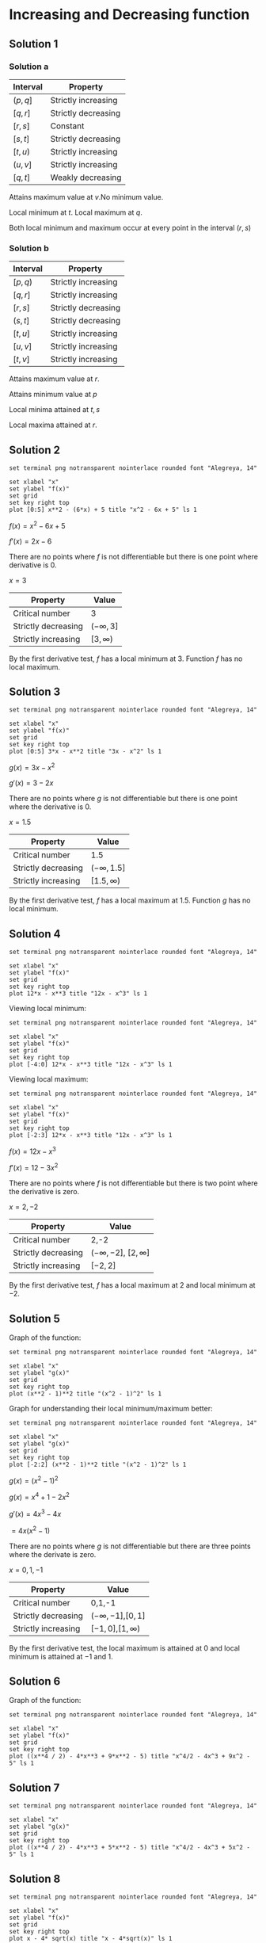 * Increasing and Decreasing function

** Solution 1

*** Solution a

| Interval | Property            |
|----------+---------------------|
| $(p, q]$ | Strictly increasing |
| $[q,r]$  | Strictly decreasing |
| $[r,s]$  | Constant            |
| $[s,t]$  | Strictly decreasing |
| $[t,u)$  | Strictly increasing |
| $(u, v]$ | Strictly increasing |
| $[q,t]$  | Weakly decreasing   |

Attains maximum value at $v$.No minimum value.

Local minimum at $t$. Local maximum at $q$.

Both local minimum and maximum occur at every point in the interval $(r,s)$

*** Solution b

| Interval | Property            |
|----------+---------------------|
| $[p,q)$  | Strictly increasing |
| $[q,r]$  | Strictly increasing |
| $[r,s]$  | Strictly decreasing |
| $(s,t]$  | Strictly decreasing |
| $[t,u]$  | Strictly increasing |
| $[u,v]$  | Strictly increasing |
| $[t,v]$  | Strictly increasing |

Attains maximum value at $r$.

Attains minimum value at $p$

Local minima attained at $t,s$

Local maxima attained at $r$.

** Solution 2

#+begin_src gnuplot :exports both :file ../assets/c4two.png :eval never-export
set terminal png notransparent nointerlace rounded font "Alegreya, 14"

set xlabel "x"
set ylabel "f(x)"
set grid
set key right top
plot [0:5] x**2 - (6*x) + 5 title "x^2 - 6x + 5" ls 1
#+end_src

$f(x) = x^2 - 6x + 5$

$f'(x) = 2x-6$

There are no points where $f$ is not differentiable but there is one
point where derivative is 0.

$x = 3$

| Property            | Value          |
|---------------------+----------------|
| Critical number     | 3              |
| Strictly decreasing | $(-\infty, 3]$ |
| Strictly increasing | $[3,\infty)$   |

By the first derivative test, $f$ has a local minimum at $3$. Function
$f$ has no local maximum.

** Solution 3

#+begin_src gnuplot :exports both :file ../assets/c4three.png :eval never-export
set terminal png notransparent nointerlace rounded font "Alegreya, 14"

set xlabel "x"
set ylabel "f(x)"
set grid
set key right top
plot [0:5] 3*x - x**2 title "3x - x^2" ls 1
#+end_src

#+RESULTS:
[[file:../assets/c4three.png]]

$g(x) = 3x- x^2$

$g'(x) = 3 - 2x$

There are no points where $g$ is not differentiable but there is one
point where the derivative is $0$.

$x = 1.5$

| Property            | Value            |
|---------------------+------------------|
| Critical number     | 1.5              |
| Strictly decreasing | $(-\infty, 1.5]$ |
| Strictly increasing | $[1.5,\infty)$   |

By the first derivative test, $f$ has a local maximum at
$1.5$. Function $g$ has no local minimum.

** Solution 4

#+begin_src gnuplot :exports both :file ../assets/c4four.png :eval never-export
set terminal png notransparent nointerlace rounded font "Alegreya, 14"

set xlabel "x"
set ylabel "f(x)"
set grid
set key right top
plot 12*x - x**3 title "12x - x^3" ls 1
#+end_src

#+RESULTS:
[[file:../assets/c4four.png]]

Viewing local minimum:

#+begin_src gnuplot :exports both :file ../assets/c4fourlm.png :eval never-export
set terminal png notransparent nointerlace rounded font "Alegreya, 14"

set xlabel "x"
set ylabel "f(x)"
set grid
set key right top
plot [-4:0] 12*x - x**3 title "12x - x^3" ls 1
#+end_src

#+RESULTS:
[[file:../assets/c4fourlm.png]]

Viewing local maximum:

#+begin_src gnuplot :exports both :file ../assets/c4fourlmax.png :eval never-export
set terminal png notransparent nointerlace rounded font "Alegreya, 14"

set xlabel "x"
set ylabel "f(x)"
set grid
set key right top
plot [-2:3] 12*x - x**3 title "12x - x^3" ls 1
#+end_src

#+RESULTS:
[[file:../assets/c4fourlmax.png]]

$f(x) = 12x - x^3$

$f'(x) = 12 - 3x^2$

There are no points where $f$ is not differentiable but there is two
point where the derivative is zero.

$x = 2, -2$

| Property            | Value                         |
|---------------------+-------------------------------|
| Critical number     | 2,-2                          |
| Strictly decreasing | $(-\infty, -2]$, $[2,\infty]$ |
| Strictly increasing | $[-2,2]$                      |

By the first derivative test, $f$ has a local maximum at $2$ and local
minimum at $-2$.

** Solution 5

Graph of the function:

#+begin_src gnuplot :exports both :file ../assets/c4s5.png :eval never-export
set terminal png notransparent nointerlace rounded font "Alegreya, 14"

set xlabel "x"
set ylabel "g(x)"
set grid
set key right top
plot (x**2 - 1)**2 title "(x^2 - 1)^2" ls 1
#+end_src

#+RESULTS:
[[file:../assets/c4s5.png]]

Graph for understanding their local minimum/maximum better:

#+begin_src gnuplot :exports both :file ../assets/c4s5minmax.png :eval never-export
set terminal png notransparent nointerlace rounded font "Alegreya, 14"

set xlabel "x"
set ylabel "g(x)"
set grid
set key right top
plot [-2:2] (x**2 - 1)**2 title "(x^2 - 1)^2" ls 1
#+end_src

#+RESULTS:
[[file:../assets/c4s5minmax.png]]

$g(x) = (x^2 - 1)^2$

$g(x) = x^4 + 1 - 2x^2$

$g'(x) = 4x^3 - 4x$

$= 4x(x^2 - 1)$

There are no points where $g$ is not differentiable but there are
three points where the derivate is zero.

$x = 0, 1, -1$

| Property            | Value                   |
|---------------------+-------------------------|
| Critical number     | 0,1,-1                  |
| Strictly decreasing | $(-\infty, -1]$,$[0,1]$ |
| Strictly increasing | $[-1,0]$,$[1,\infty)$   |

By the first derivative test, the local maximum is attained at $0$ and
local minimum is attained at $-1$ and $1$.

** Solution 6

Graph of the function:

#+begin_src gnuplot :exports both :file ../assets/c4s6.png :eval never-export
set terminal png notransparent nointerlace rounded font "Alegreya, 14"

set xlabel "x"
set ylabel "f(x)"
set grid
set key right top
plot ((x**4 / 2) - 4*x**3 + 9*x**2 - 5) title "x^4/2 - 4x^3 + 9x^2 - 5" ls 1
#+end_src

#+RESULTS:
[[file:../assets/c4s6.png]]

** Solution 7

#+begin_src gnuplot :exports both :file ../assets/c4s7.png :eval never-export
set terminal png notransparent nointerlace rounded font "Alegreya, 14"

set xlabel "x"
set ylabel "g(x)"
set grid
set key right top
plot ((x**4 / 2) - 4*x**3 + 5*x**2 - 5) title "x^4/2 - 4x^3 + 5x^2 - 5" ls 1
#+end_src

#+RESULTS:
[[file:../assets/c4s7.png]]

** Solution 8

#+begin_src gnuplot :exports both :file ../assets/c4s8.png :eval never-export
set terminal png notransparent nointerlace rounded font "Alegreya, 14"

set xlabel "x"
set ylabel "f(x)"
set grid
set key right top
plot x - 4* sqrt(x) title "x - 4*sqrt(x)" ls 1
#+end_src

#+RESULTS:
[[file:../assets/c4s8.png]]

** Solution 9

#+begin_src gnuplot :exports both :file ../assets/c4s9.png :eval never-export
set terminal png notransparent nointerlace rounded font "Alegreya, 14"

set xlabel "x"
set ylabel "f(x)"
set grid
set key right top
plot x**2 - 4* sqrt(x) title "x^2 - 4*sqrt(x)" ls 1
#+end_src

#+RESULTS:
[[file:../assets/c4s9.png]]

** Solution 10

#+begin_src gnuplot :exports both :file ../assets/c4s10.png :eval never-export
set terminal png notransparent nointerlace rounded font "Alegreya, 14"

set xlabel "x"
set ylabel "f(x)"
set grid
set key right top
plot 1 / (x**2 + 1) title "1 / (x^2 + 1)" ls 1
#+end_src

#+RESULTS:
[[file:../assets/c4s10.png]]

** Solution 11

#+begin_src gnuplot :exports both :file ../assets/c4s11.png :eval never-export
set terminal png notransparent nointerlace rounded font "Alegreya, 14"

set xlabel "x"
set ylabel "g(x)"
set grid
set key right top
plot x / (x**2 + 1) title "x / (x^2 + 1)" ls 1
#+end_src

#+RESULTS:
[[file:../assets/c4s11.png]]

** Solution 12

#+begin_src gnuplot :exports both :file ../assets/c4s12.png :eval never-export
set terminal png notransparent nointerlace rounded font "Alegreya, 14"

set xlabel "x"
set ylabel "h(x)"
set grid
set key right top
plot x**2 / (x**2 + 1) title "x^2 / (x^2 + 1)" ls 1
#+end_src

#+RESULTS:
[[file:../assets/c4s12.png]]
